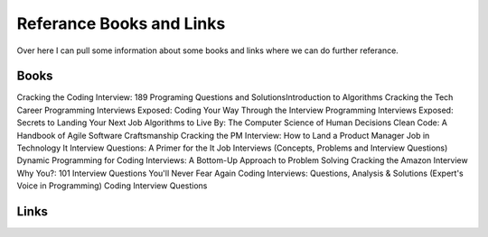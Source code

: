 Referance Books and Links
=====

Over here I can pull some information about some books and links where we can do further referance.

Books
-----

Cracking the Coding Interview: 189 Programing Questions and SolutionsIntroduction to Algorithms
Cracking the Tech Career
Programming Interviews Exposed: Coding Your Way Through the Interview
Programming Interviews Exposed: Secrets to Landing Your Next Job
Algorithms to Live By: The Computer Science of Human Decisions
Clean Code: A Handbook of Agile Software Craftsmanship
Cracking the PM Interview: How to Land a Product Manager Job in Technology
It Interview Questions: A Primer for the It Job Interviews (Concepts, Problems and Interview Questions)
Dynamic Programming for Coding Interviews: A Bottom-Up Approach to Problem Solving
Cracking the Amazon Interview
Why You?: 101 Interview Questions You'll Never Fear Again
Coding Interviews: Questions, Analysis & Solutions (Expert's Voice in Programming)
Coding Interview Questions



Links
-----